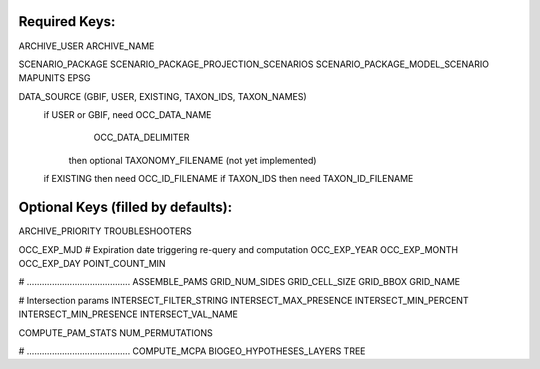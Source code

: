 Required Keys:
******************

ARCHIVE_USER
ARCHIVE_NAME

SCENARIO_PACKAGE
SCENARIO_PACKAGE_PROJECTION_SCENARIOS
SCENARIO_PACKAGE_MODEL_SCENARIO
MAPUNITS
EPSG

DATA_SOURCE (GBIF, USER, EXISTING, TAXON_IDS, TAXON_NAMES)
  if USER or GBIF, need OCC_DATA_NAME
                        OCC_DATA_DELIMITER
          then optional TAXONOMY_FILENAME (not yet implemented)
  if EXISTING then need OCC_ID_FILENAME
  if TAXON_IDS then need  TAXON_ID_FILENAME


Optional Keys (filled by defaults):
***********************************
ARCHIVE_PRIORITY
TROUBLESHOOTERS

OCC_EXP_MJD
# Expiration date triggering re-query and computation
OCC_EXP_YEAR
OCC_EXP_MONTH
OCC_EXP_DAY
POINT_COUNT_MIN

# .........................................      
ASSEMBLE_PAMS
GRID_NUM_SIDES
GRID_CELL_SIZE
GRID_BBOX
GRID_NAME

# Intersection params
INTERSECT_FILTER_STRING
INTERSECT_MAX_PRESENCE
INTERSECT_MIN_PERCENT
INTERSECT_MIN_PRESENCE
INTERSECT_VAL_NAME

COMPUTE_PAM_STATS
NUM_PERMUTATIONS

# .........................................      
COMPUTE_MCPA 
BIOGEO_HYPOTHESES_LAYERS
TREE
   
